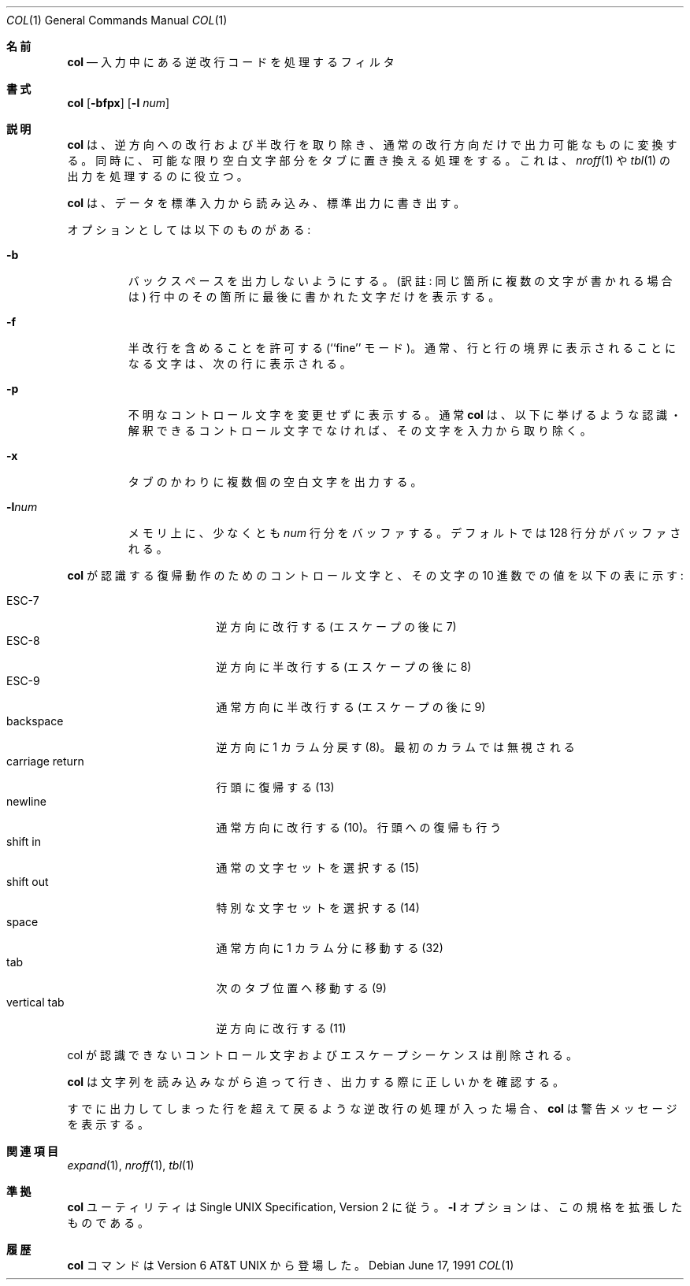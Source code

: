 .\" Copyright (c) 1990 The Regents of the University of California.
.\" All rights reserved.
.\"
.\" This code is derived from software contributed to Berkeley by
.\" Michael Rendell.
.\"
.\" Redistribution and use in source and binary forms, with or without
.\" modification, are permitted provided that the following conditions
.\" are met:
.\" 1. Redistributions of source code must retain the above copyright
.\"    notice, this list of conditions and the following disclaimer.
.\" 2. Redistributions in binary form must reproduce the above copyright
.\"    notice, this list of conditions and the following disclaimer in the
.\"    documentation and/or other materials provided with the distribution.
.\" 3. All advertising materials mentioning features or use of this software
.\"    must display the following acknowledgement:
.\"	This product includes software developed by the University of
.\"	California, Berkeley and its contributors.
.\" 4. Neither the name of the University nor the names of its contributors
.\"    may be used to endorse or promote products derived from this software
.\"    without specific prior written permission.
.\"
.\" THIS SOFTWARE IS PROVIDED BY THE REGENTS AND CONTRIBUTORS ``AS IS'' AND
.\" ANY EXPRESS OR IMPLIED WARRANTIES, INCLUDING, BUT NOT LIMITED TO, THE
.\" IMPLIED WARRANTIES OF MERCHANTABILITY AND FITNESS FOR A PARTICULAR PURPOSE
.\" ARE DISCLAIMED.  IN NO EVENT SHALL THE REGENTS OR CONTRIBUTORS BE LIABLE
.\" FOR ANY DIRECT, INDIRECT, INCIDENTAL, SPECIAL, EXEMPLARY, OR CONSEQUENTIAL
.\" DAMAGES (INCLUDING, BUT NOT LIMITED TO, PROCUREMENT OF SUBSTITUTE GOODS
.\" OR SERVICES; LOSS OF USE, DATA, OR PROFITS; OR BUSINESS INTERRUPTION)
.\" HOWEVER CAUSED AND ON ANY THEORY OF LIABILITY, WHETHER IN CONTRACT, STRICT
.\" LIABILITY, OR TORT (INCLUDING NEGLIGENCE OR OTHERWISE) ARISING IN ANY WAY
.\" OUT OF THE USE OF THIS SOFTWARE, EVEN IF ADVISED OF THE POSSIBILITY OF
.\" SUCH DAMAGE.
.\"
.\"     @(#)col.1	6.8 (Berkeley) 6/17/91
.\"
.\" Japanese Version Copyright (c) 2001 Yuichi SATO
.\"         all rights reserved.
.\" Translated Sun Mar 3 1995
.\"         by NetBSD jman proj. <jman@spa.is.uec.ac.jp>
.\" Updated Sun Jan  7 21:36:58 JST 2001
.\"         by Yuichi SATO <sato@complex.eng.hokudai.ac.jp>
.\"
.\"WORD:	line feed		改行
.\"WORD:	carrige return		復帰
.\"
.Dd June 17, 1991
.Dt COL 1
.Os
.Sh 名前
.Nm col
.Nd 入力中にある逆改行コードを処理するフィルタ
.Sh 書式
.Nm col
.Op Fl bfpx
.Op Fl l Ar num
.Sh 説明
.Nm col
は、逆方向への改行および半改行を取り除き、
通常の改行方向だけで出力可能なものに変換する。
同時に、可能な限り空白文字部分をタブに置き換える処理をする。
これは、
.Xr nroff 1
や
.Xr tbl 1
の出力を処理するのに役立つ。
.Pp
.Nm col
は、データを標準入力から読み込み、標準出力に書き出す。
.Pp
オプションとしては以下のものがある:
.Bl -tag -width "-lnum"
.It Fl b
バックスペースを出力しないようにする。
(訳註: 同じ箇所に複数の文字が書かれる場合は)
行中のその箇所に最後に書かれた文字だけを表示する。
.It Fl f
半改行を含めることを許可する (``fine'' モード)。
通常、行と行の境界に表示されることになる文字は、次の行に表示される。
.It Fl p
不明なコントロール文字を変更せずに表示する。
通常
.Nm col
は、以下に挙げるような認識・解釈できる
コントロール文字でなければ、その文字を入力から取り除く。
.It Fl x
タブのかわりに複数個の空白文字を出力する。
.It Fl l Ns Ar num
メモリ上に、少なくとも
.Ar num
行分をバッファする。
デフォルトでは 128 行分がバッファされる。
.El
.Pp
.Nm col
が認識する復帰動作のためのコントロール文字と、
その文字の 10 進数での値を以下の表に示す:
.Pp
.Bl -tag -width "carriage return" -compact
.It ESC\-7
逆方向に改行する (エスケープの後に 7)
.It ESC\-8
逆方向に半改行する (エスケープの後に 8)
.It ESC\-9
通常方向に半改行する (エスケープの後に 9)
.It backspace
逆方向に 1 カラム分戻す (8)。最初のカラムでは無視される
.It carriage return
行頭に復帰する (13)
.It newline
通常方向に改行する (10)。行頭への復帰も行う
.It shift in
通常の文字セットを選択する (15)
.It shift out
特別な文字セットを選択する (14)
.It space
通常方向に 1 カラム分に移動する (32)
.It tab
次のタブ位置へ移動する (9)
.It vertical tab
逆方向に改行する (11)
.El
.Pp
col が認識できないコントロール文字およびエスケープシーケンスは削除される。
.Pp
.Nm col
は文字列を読み込みながら追って行き、
出力する際に正しいかを確認する。
.Pp
すでに出力してしまった行を超えて戻るような逆改行の処理が入った場合、
.Nm col
は警告メッセージを表示する。
.Sh 関連項目
.Xr expand 1 ,
.Xr nroff 1 ,
.Xr tbl 1
.Sh 準拠
.Nm col
ユーティリティは Single UNIX Specification, Version 2 に従う。
.Fl l
オプションは、この規格を拡張したものである。
.Sh 履歴
.Nm col
コマンドは
Version 6 AT&T UNIX
から登場した。
